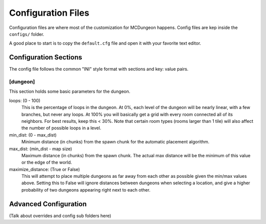 .. _config:

===================
Configuration Files
===================

Configuration files are where most of the customization for MCDungeon happens. Config files are kep inside the ``configs/`` folder.

A good place to start is to copy the ``default.cfg`` file and open it with your favorite text editor.

Configuration Sections
======================

The config file follows the common "INI" style format with sections and key: value pairs.

[dungeon]
---------
This section holds some basic parameters for the dungeon.

loops: (0 - 100)
   This is the percentage of loops in the dungeon. At 0%, each level
   of the dungeon will be nearly linear, with a few branches, but
   never any loops. At 100% you will basically get a grid with every
   room connected all of its neighbors. For best results, keep this
   < 30%. Note that certain room types (rooms larger than 1 tile)
   will also affect the number of possible loops in a level.

min_dist: (0 - max_dist)
   Minimum distance (in chunks) from the spawn chunk for the automatic
   placement algorithm.

max_dist: (min_dist - map size)
   Maximum distance (in chunks) from the spawn chunk. The actual max
   distance will be the minimum of this value or the edge of the world.

maximize_distance: (True or False)
   This will attempt to place multiple dungeons as far away from each
   other as possible given the min/max values above. Setting this
   to False will ignore distances between dungeons when selecting a
   location, and give a higher probability of two dungeons appearing
   right next to each other.

Advanced Configuration
======================

(Talk about overrides and config sub folders here)
